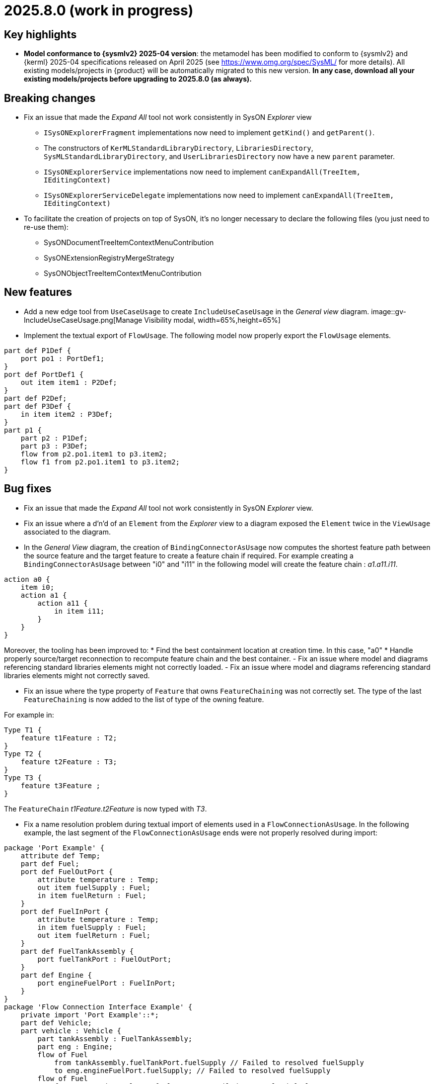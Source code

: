= 2025.8.0 (work in progress)

== Key highlights

- *Model conformance to {sysmlv2} 2025-04 version*: the metamodel has been modified to conform to {sysmlv2} and {kerml} 2025-04 specifications released on April 2025 (see https://www.omg.org/spec/SysML/ for more details).
All existing models/projects in {product} will be automatically migrated to this new version.
**In any case, download all your existing models/projects before upgrading to 2025.8.0 (as always).**


== Breaking changes

- Fix an issue that made the _Expand All_ tool not work consistently in SysON _Explorer_ view
* `ISysONExplorerFragment` implementations now need to implement `getKind()` and `getParent()`.
* The constructors of `KerMLStandardLibraryDirectory`, `LibrariesDirectory`, `SysMLStandardLibraryDirectory`, and `UserLibrariesDirectory` now have a new `parent` parameter.
* `ISysONExplorerService` implementations now need to implement `canExpandAll(TreeItem, IEditingContext)`
* `ISysONExplorerServiceDelegate` implementations now need to implement `canExpandAll(TreeItem, IEditingContext)`
- To facilitate the creation of projects on top of SysON, it's no longer necessary to declare the following files (you just need to re-use them):
* SysONDocumentTreeItemContextMenuContribution
* SysONExtensionRegistryMergeStrategy
* SysONObjectTreeItemContextMenuContribution

== New features

- Add a new edge tool from `UseCaseUsage` to create `IncludeUseCaseUsage` in the _General view_ diagram.
image::gv-IncludeUseCaseUsage.png[Manage Visibility modal, width=65%,height=65%]
- Implement the textual export of `FlowUsage`.
The following model now properly export the `FlowUsage` elements.

```
part def P1Def {
    port po1 : PortDef1;
}
port def PortDef1 {
    out item item1 : P2Def;
}
part def P2Def;
part def P3Def {
    in item item2 : P3Def;
}
part p1 {
    part p2 : P1Def;
    part p3 : P3Def;
    flow from p2.po1.item1 to p3.item2;
    flow f1 from p2.po1.item1 to p3.item2;
}
```

== Bug fixes

- Fix an issue that made the _Expand All_ tool not work consistently in SysON _Explorer_ view.
- Fix an issue where a d'n'd of an `Element` from the _Explorer_ view to a diagram exposed the `Element` twice in the `ViewUsage` associated to the diagram.
- In the _General View_ diagram, the creation of `BindingConnectorAsUsage` now computes the shortest feature path between the source feature and the target feature to create a feature chain if required.
For example creating a `BindingConnectorAsUsage` between "i0" and "i11" in the following model will create the feature chain : _a1.a11.i11_.

```
action a0 {
    item i0;
    action a1 {
        action a11 {
            in item i11;
        }
    }
}
```

Moreover, the tooling has been improved to:
* Find the best containment location at creation time. In this case, "a0"
* Handle properly source/target reconnection to recompute feature chain and the best container.
- Fix an issue where model and diagrams referencing standard libraries elements might not correctly loaded.
- Fix an issue where model and diagrams referencing standard libraries elements might not correctly saved.

-  Fix an issue where the type property of `Feature` that owns `FeatureChaining` was not correctly set.
The type of the last `FeatureChaining` is now added to the list of type of the owning feature.

For example in:

```
Type T1 {
    feature t1Feature : T2;
}
Type T2 {
    feature t2Feature : T3;
}
Type T3 {
    feature t3Feature ;
}
```

The `FeatureChain` _t1Feature.t2Feature_ is now typed with _T3_.

- Fix a name resolution problem during textual import of elements used in a `FlowConnectionAsUsage`.
In the following example, the last segment of the `FlowConnectionAsUsage` ends were not properly resolved during import:

```
package 'Port Example' {
    attribute def Temp;
    part def Fuel;
    port def FuelOutPort {
        attribute temperature : Temp;
        out item fuelSupply : Fuel;
        in item fuelReturn : Fuel;
    }
    port def FuelInPort {
        attribute temperature : Temp;
        in item fuelSupply : Fuel;
        out item fuelReturn : Fuel;
    }
    part def FuelTankAssembly {
        port fuelTankPort : FuelOutPort;
    }
    part def Engine {
        port engineFuelPort : FuelInPort;
    }
}
package 'Flow Connection Interface Example' {
    private import 'Port Example'::*;
    part def Vehicle;
    part vehicle : Vehicle {
        part tankAssembly : FuelTankAssembly;
        part eng : Engine;
        flow of Fuel
            from tankAssembly.fuelTankPort.fuelSupply // Failed to resolved fuelSupply
            to eng.engineFuelPort.fuelSupply; // Failed to resolved fuelSupply
        flow of Fuel
            from eng.engineFuelPort.fuelReturn // Failed to resolved fuelReturn
            to tankAssembly.fuelTankPort.fuelReturn; // Failed to resolved fuelReturn
    }
}
```

- Fix textual import issues when importing `MetadataUsage`.
The following notations used to define `MetadataUsage` are now properly imported by SysON:

```
package p1 {
    metadata def MD1 {
        attribute x : ScalarValues::String;
    }
    metadata def MD2 {
        attribute y : ScalarValues::String;
        :> annotatedElement : SysML::PartUsage;
    }

    #MD1 part p1; // User Defined Keyword
    part p2 {
        @MD1 { // Nested Annotation
            x = "1";
    }
    }
    part p3;
    metadata MD1 about p3; // KerML Style
    part p4;
    metadata m1 : MD1 about p4; // Named annotation

    #MD2 part p5;
}
```

- In the _Explorer_ view, fix an issue where the context menu of a tree item was loaded twice.
- In diagrams, fix an issue where the `Actors` were not shown anymore in the _actors_ compartment.
- For all REST APIs, fix an issue where string values were used instead of literal values for primitive types when serializing with JSON.


== Improvements

- Align metamodel to {sysmlv2} 2025-04 specification released on April 2025 (see https://www.omg.org/spec/SysML/ for more details) and {kerml} 2025-04 specification released on April 2025 (see https://www.omg.org/spec/KerML/ for more details).

The new concepts are:

* `InstantiationExpression` (inherits from `Expression`)
* `ConstructorExpression` (inherits from `InstantiationExpression`)

The new attributes are:

* on `Feature`
** `isConstant : EBoolean`
* on `Usage`
** `mayTimeVary : EBoolean`

The new operations are:

*	on `Element`
** `path() : EString`
* on `Feature`
** `isFeaturingType(Type) : EBoolean`
** `canAccess(Feature) : EBoolean`
* on `Type`
** `isCompatibleWith(Type) : EBoolean`
** `allRedefinedFeaturesOf(Membership) : Feature`

The new references are:

* on `Connector`
** `defaultFeaturingType : Type` 
* on `InstantiationExpression`
** `argument : Expression`

The updates are:

* concept `FlowConnectionDefinition` has been renamed to `FlowDefinition`
* concept `FlowConnectionUsage` has been renamed to `FlowUsage`
* concept `SuccessionFlowConnectionUsage` has been renamed to `SuccessionFlowUsage`
* concept `ItemFlow` has been renamed to `Flow`
** reference `itemFlowEnd : ItemFlowEnd` has been renamed to `flowEnd : FlowEnd`
* concept `ItemFlowEnd` has been renamed to `FlowEnd`
* concept `SuccessionItemFlow` has been renamed to `SuccessionFlow`TypeFeaturing
** reference `featuringType : Type` doesn't redefine `type` anymore
** reference `featureOfType : Feature` doesn't redefine `feature` anymore
* concept `ItemFeature` has been renamed to `PayloadFeature`
* on `MetadataAccessExpression`
** reference `referencedElement : Element` is now derived and subsets `member`
** on `FeatureMembership`
** reference `owningType : Type` doesn't redefine `type` anymore
** reference `ownedMemberFeature : Feature` doesn't redefine `feature` anymore
* on `Feature`
** attribute `isReadOnly : EBoolean` has been renamed to `isVariable : EBoolean`

The deletions are:

* concept `Featuring`
* concept `LifeClass`
* on `Membership`
** operation `allRedefinedFeature() : Feature`
* on `Feature`
** reference `valuation : FeatureValue`
* on `OccurrenceDefinition`
** reference `lifeClass : LifeClass`
* on `Succession`
** reference `effectStep : Step`
** reference `guardExpression : Expression`
** reference `transitionStep : Step`
** reference `triggerStep : Step`

All standard libraries have been updated to comply with the {sysmlv2} 2025-04 specification.
All validation rules have been updated to comply with the {sysmlv2} 2025-04 specification.

- Exclude referenced libraries from validation
Referenced libraries are not validated anymore since users can't fix them in their project.
It is the responsibility of the library owner to fix the validation issues in the project that contains the library.

- For all REST APIs, make `@id` and `elementId` attributes having the same value (the `elementId` one) in JSON serialization.
The SysMLv2 standard has not decided if those two attributes should be the same or not.
This change is made to ease the usage of the REST APIs and to avoid confusion.

== Dependency update

- Switch to https://github.com/spring-projects/spring-boot/releases/tag/v3.5.0[Spring Boot 3.5.0]
- Switch to https://github.com/eclipse-sirius/sirius-web[Sirius Web 2025.6.10]
- Switch to SysIDE 0.9.0
- Switch to Sirius EMF-JSON 2.5.3
- Switch to Node 22.16.0

== Technical details

* For technical details on this {product} release (including breaking changes), please refer to https://github.com/eclipse-syson/syson/blob/main/CHANGELOG.adoc[changelog].
